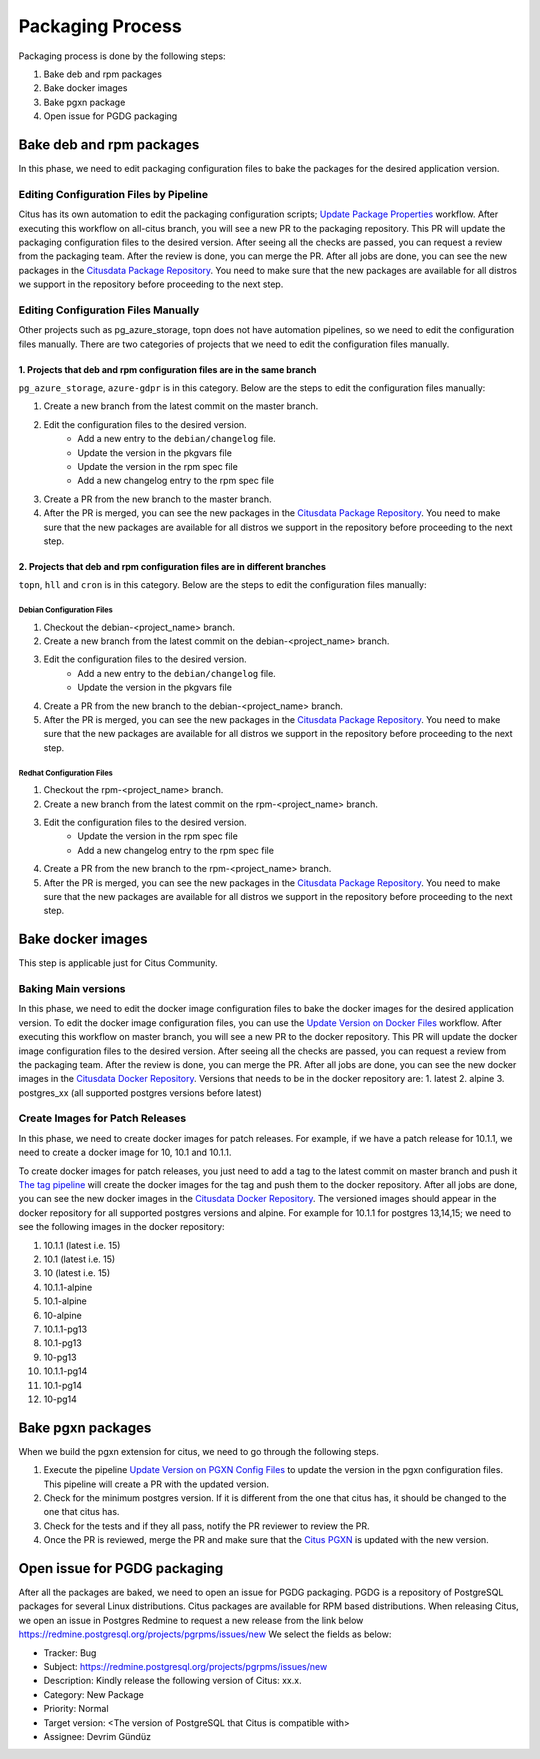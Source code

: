 Packaging Process
=================

Packaging process is done by the following steps:

1. Bake deb and rpm packages
2. Bake docker images
3. Bake pgxn package
4. Open issue for PGDG packaging

Bake deb and rpm packages
---------------------------

In this phase, we need to edit packaging configuration files to bake the packages for the desired application version.

Editing Configuration Files by Pipeline
~~~~~~~~~~~~~~~~~~~~~~~~~~~~~~~~~~~~~~~~

Citus has its own automation to edit the packaging configuration scripts; `Update Package Properties <https://github.com/citusdata/packaging/actions/workflows/update_package_properties.yml>`_ workflow.
After executing this workflow on all-citus branch, you will see a new PR to the packaging repository. This PR will update the packaging configuration files to the desired version.
After seeing all the checks are passed, you can request a review from the packaging team.
After the review is done, you can merge the PR.
After all jobs are done, you can see the new packages in the `Citusdata Package Repository <https://packagecloud.io/>`_.
You need to make sure that the new packages are available for all distros we support in the repository before proceeding to the next step.

Editing Configuration Files Manually
~~~~~~~~~~~~~~~~~~~~~~~~~~~~~~~~~~~~

Other projects such as pg_azure_storage, topn does not have automation pipelines, so we need to edit the configuration files manually.
There are two categories of projects that we need to edit the configuration files manually.

1. Projects that deb and rpm configuration files are in the same branch
""""""""""""""""""""""""""""""""""""""""""""""""""""""""""""""""""""""""

``pg_azure_storage``, ``azure-gdpr`` is in this category.
Below are the steps to edit the configuration files manually:

1. Create a new branch from the latest commit on the master branch.
2. Edit the configuration files to the desired version.
    * Add a new entry to the ``debian/changelog`` file.
    * Update the version in the pkgvars file
    * Update the version in the rpm spec file
    * Add a new changelog entry to the rpm spec file
3. Create a PR from the new branch to the master branch.
4. After the PR is merged, you can see the new packages in the `Citusdata Package Repository <https://packagecloud.io/>`_. You need to make sure that the new packages are available for all distros we support in the repository before proceeding to the next step.

2. Projects that deb and rpm configuration files are in different branches
""""""""""""""""""""""""""""""""""""""""""""""""""""""""""""""""""""""""""""

``topn``, ``hll`` and ``cron``  is in this category.
Below are the steps to edit the configuration files manually:

Debian Configuration Files
'''''''''''''''''''''''''''

1. Checkout the debian-<project_name> branch.
2. Create a new branch from the latest commit on the debian-<project_name> branch.
3. Edit the configuration files to the desired version.
    * Add a new entry to the ``debian/changelog`` file.
    * Update the version in the pkgvars file
4. Create a PR from the new branch to the debian-<project_name> branch.
5. After the PR is merged, you can see the new packages in the `Citusdata Package Repository <https://packagecloud.io/>`_. You need to make sure that the new packages are available for all distros we support in the repository before proceeding to the next step.

Redhat Configuration Files
'''''''''''''''''''''''''''

1. Checkout the rpm-<project_name> branch.
2. Create a new branch from the latest commit on the rpm-<project_name> branch.
3. Edit the configuration files to the desired version.
    * Update the version in the rpm spec file
    * Add a new changelog entry to the rpm spec file
4. Create a PR from the new branch to the rpm-<project_name> branch.
5. After the PR is merged, you can see the new packages in the `Citusdata Package Repository <https://packagecloud.io/>`_. You need to make sure that the new packages are available for all distros we support in the repository before proceeding to the next step.

Bake docker images
------------------
This step is applicable just for Citus Community.

Baking Main versions
~~~~~~~~~~~~~~~~~~~~
In this phase, we need to edit the docker image configuration files to bake the docker images for the desired application version.
To edit the docker image configuration files, you can use the `Update Version on Docker Files <https://github.com/citusdata/docker/blob/master/.github/workflows/update_version.yml>`_ workflow.
After executing this workflow on master branch, you will see a new PR to the docker repository. This PR will update the docker image configuration files to the desired version.
After seeing all the checks are passed, you can request a review from the packaging team.
After the review is done, you can merge the PR.
After all jobs are done, you can see the new docker images in the `Citusdata Docker Repository <https://hub.docker.com/r/citusdata/citus>`_.
Versions that needs to be in the docker repository are:
1. latest
2. alpine
3. postgres_xx (all supported postgres versions before latest)

Create Images for Patch Releases
~~~~~~~~~~~~~~~~~~~~~~~~~~~~~~~~~

In this phase, we need to create docker images for patch releases. For example, if we have a patch release for 10.1.1, we need to create a docker image for 10, 10.1 and 10.1.1.

To create docker images for patch releases, you just need to add a tag to the latest commit on master branch and push it
`The tag pipeline <https://github.com/citusdata/docker/blob/master/.github/workflows/publish_docker_images_on_tag.yml>`_ will create the docker images for the tag and push them to the docker repository.
After all jobs are done, you can see the new docker images in the `Citusdata Docker Repository <https://hub.docker.com/r/citusdata/citus>`_.
The versioned images should appear in the docker repository for all supported postgres versions and alpine.
For example for 10.1.1 for postgres 13,14,15;  we need to see the following images in the docker repository:

1. 10.1.1 (latest i.e. 15)
2. 10.1   (latest i.e. 15)
3. 10   (latest i.e. 15)
4. 10.1.1-alpine
5. 10.1-alpine
6. 10-alpine
7. 10.1.1-pg13
8. 10.1-pg13
9. 10-pg13
10. 10.1.1-pg14
11. 10.1-pg14
12. 10-pg14

Bake pgxn packages
--------------------------------------------
When we build the pgxn extension for citus, we need to go through the following steps.

1. Execute the pipeline `Update Version on PGXN Config Files <https://github.com/citusdata/packaging/actions/workflows/update-pgxn-version.yml>`_ to update the version in the pgxn configuration files. This pipeline will create a PR with the updated version.

2. Check for the minimum postgres version. If it is different from the one that citus has, it should be changed to the one that citus has.

3. Check for the tests and if they all pass, notify the PR reviewer to review the PR.

4. Once the PR is reviewed, merge the PR and make sure that the `Citus PGXN <https://pgxn.org/dist/citus/>`_ is updated with the new version.

Open issue for PGDG packaging
--------------------------------------------

After all the packages are baked, we need to open an issue for PGDG packaging.
PGDG is a repository of PostgreSQL packages for several Linux distributions.
Citus packages are available for RPM based distributions.
When releasing Citus, we open an issue in Postgres Redmine to request a new release from the link below
https://redmine.postgresql.org/projects/pgrpms/issues/new
We select the fields as below:

* Tracker: Bug

* Subject: https://redmine.postgresql.org/projects/pgrpms/issues/new

* Description: Kindly release the following version of Citus: xx.x.

* Category: New Package

* Priority: Normal

* Target version: <The version of PostgreSQL that Citus is compatible with>

* Assignee: Devrim Gündüz